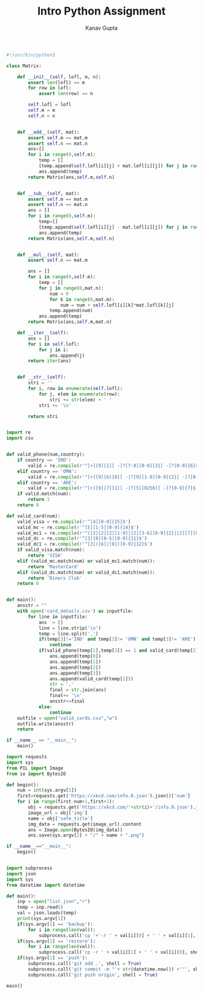#+TITLE: Intro Python Assignment
#+AUTHOR: Kanav Gupta
#+EMAIL: kanav.gupta@students.iiit.ac.in

#+BEGIN_SRC python :tangle matrix.py
#!/usr/bin/python3

class Matrix:

    def __init__(self, lofl, m, n):
        assert len(lofl) == m
        for row in lofl:
            assert len(row) == n

        self.lofl = lofl
        self.m = m
        self.n = n


    def __add__(self, mat):
        assert self.m == mat.m
        assert self.n == mat.n
        ans=[]
        for i in range(0,self.m):
            temp = []
            [temp.append(self.lofl[i][j] + mat.lofl[i][j]) for j in range(0,self.n)]
            ans.append(temp)    
        return Matrix(ans,self.m,self.n)           

        
    def __sub__(self, mat):
        assert self.m == mat.m
        assert self.n == mat.n
        ans = []
        for i in range(0,self.m):
            temp=[]
            [temp.append(self.lofl[i][j] - mat.lofl[i][j]) for j in range(0,self.n)]
            ans.append(temp)    
        return Matrix(ans,self.m,self.n)


    def __mul__(self, mat):
        assert self.n == mat.m

        ans = []
        for i in range(0,self.m):
            temp = []
            for j in range(0,mat.n):
                num = 0
                for k in range(0,mat.m):
                    num = num + self.lofl[i][k]*mat.lofl[k][j]
                temp.append(num)
            ans.append(temp)
        return Matrix(ans,self.m,mat.n)

    def __iter__(self):
        ans = []
        for i in self.lofl:
            for j in i:
                ans.append(j)
        return iter(ans)          


    def __str__(self):
        stri = ''
        for i, row in enumerate(self.lofl):
            for j, elem in enumerate(row):
                stri += str(elem) + ' '
            stri += '\n'

        return stri


#+END_SRC

#+BEGIN_SRC python :tangle valid_cards.py
import re
import csv


def valid_phone(num,country):
	if country == 'IND':
		valid = re.compile(r'^[+][9][1][ -]?[7-9][0-9]{3}[ -]?[0-9]{6}$')
	elif country == 'OMN':
		valid = re.compile(r'^[+][9][6][8][ -]?[9][1-9][0-9]{2}[ -]?[0-9]{4}$')
	elif country == 'ARE':
		valid = re.compile(r'^[+][9][7][1][ -]?[5][0256][ -]?[0-9]{7}$')
	if valid.match(num):
		return 1
	return 0	

def valid_card(num):
	valid_visa = re.compile(r'^[4][0-9]{15}$')
	valid_mc = re.compile(r'^[5][1-5][0-9]{14}$')
	valid_mc1 = re.compile(r'^([2][2][2][1-9]|[2][3-6][0-9]{2}|[2][7][0-1][0-9]|[2][7][2][0])[0-9]{12}$')
	valid_dc = re.compile(r'^[3][0][0-5][0-9]{11}$')
	valid_dc1 = re.compile(r'^[3]([6]|[8])[0-9]{12}$')
	if valid_visa.match(num):
		return 'VISA'
	elif (valid_mc.match(num) or valid_mc1.match(num)):
		return 'MasterCard'
	elif (valid_dc.match(num) or valid_dc1.match(num)):
		return 'Diners Club'
	return 0				


def main():
	ansstr = ""
	with open('card_details.csv') as inputfile:
		for line in inputfile:
			ans  = []
			line = line.strip('\n')
			temp = line.split(',')
			if(temp[3]!='IND' and temp[3]!= 'OMN' and temp[3]!= 'ARE'):
				continue	
			if(valid_phone(temp[1],temp[3]) == 1 and valid_card(temp[2])!=0):
				ans.append(temp[0])
				ans.append(temp[1])
				ans.append(temp[2])
				ans.append(temp[3])
				ans.append(valid_card(temp[2]))
				str = ','
				final = str.join(ans)
				final+= '\n'
				ansstr+=final	
			else:
				continue
	outfile = open("valid_cards.csv","w")
	outfile.write(ansstr)				
	return

if __name__ == "__main__":
	main()

#+END_SRC

#+BEGIN_SRC python :tangle get_comics.py
import requests
import sys
from PIL import Image
from io import BytesIO
    
def begin():
    num = int(sys.argv[1])
    first=requests.get('https://xkcd.com/info.0.json').json()['num']
    for i in range(first-num+1,first+1):
        obj = requests.get('https://xkcd.com/'+str(i)+'/info.0.json').json()
        image_url = obj['img']
        name = obj['safe_title'] 
        img_data = requests.get(image_url).content
        ans = Image.open(BytesIO(img_data))
        ans.save(sys.argv[2] + "/" + name + ".png")

if __name__=="__main__":
    begin() 


#+END_SRC

#+BEGIN_SRC python :tangle backup.py
import subprocess
import json
import sys
from datetime import datetime

def main():
    inp = open("list.json","r")
    temp = inp.read()
    val = json.loads(temp)
    print(sys.argv[1])
    if(sys.argv[1] == 'backup'):
        for i in range(len(val)):
            subprocess.call('cp '+'-r ' + val[i][0] + ' ' + val[i][1], shell = True)
    if(sys.argv[1] == 'restore'):
        for i in range(len(val)):
            subprocess.call('cp -r ' + val[i][1] + ' ' + val[i][0], shell = True) 
    if(sys.argv[1] == 'push'):
        subprocess.call('git add .', shell = True)
        subprocess.call('git commit -m "'+ str(datetime.now()) +'"', shell = True)
        subprocess.call('git push origin', shell = True)
            
main() 

#+END_SRC
